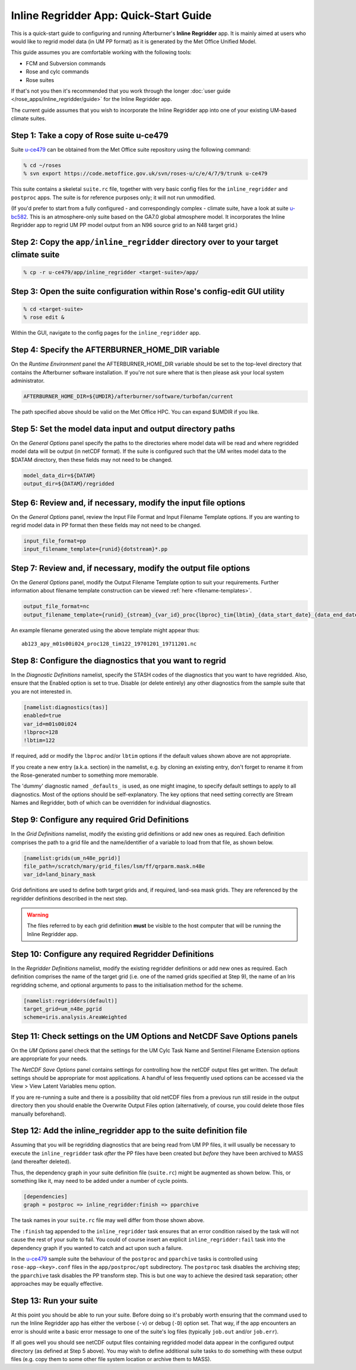 ***************************************
Inline Regridder App: Quick-Start Guide
***************************************

This is a quick-start guide to configuring and running Afterburner's **Inline
Regridder** app. It is mainly aimed at users who would like to regrid model data
(in UM PP format) as it is generated by the Met Office Unified Model.

This guide assumes you are comfortable working with the following tools:

* FCM and Subversion commands
* Rose and cylc commands
* Rose suites

If that's not you then it's recommended that you work through the longer
:doc:`user guide </rose_apps/inline_regridder/guide>` for the Inline Regridder app.

The current guide assumes that you wish to incorporate the Inline Regridder app
into one of your existing UM-based climate suites.

Step 1: Take a copy of Rose suite u-ce479
-----------------------------------------

Suite `u-ce479`_ can be obtained from the Met Office suite repository using the
following command:

.. code-block:: sh

   % cd ~/roses
   % svn export https://code.metoffice.gov.uk/svn/roses-u/c/e/4/7/9/trunk u-ce479

This suite contains a skeletal ``suite.rc`` file, together with very basic config
files for the ``inline_regridder`` and ``postproc`` apps. The suite is for
reference purposes only; it will not run unmodified.

(If you'd prefer to start from a fully configured - and correspondingly complex -
climate suite, have a look at suite `u-bc582`_. This is an atmosphere-only suite
based on the GA7.0 global atmosphere model. It incorporates the Inline Regridder
app to regrid UM PP model output from an N96 source grid to an N48 target grid.)

Step 2: Copy the ``app/inline_regridder`` directory over to your target climate suite
-------------------------------------------------------------------------------------

.. code-block:: sh

   % cp -r u-ce479/app/inline_regridder <target-suite>/app/

Step 3: Open the suite configuration within Rose's config-edit GUI utility
--------------------------------------------------------------------------

.. code-block:: sh

   % cd <target-suite>
   % rose edit &

Within the GUI, navigate to the config pages for the ``inline_regridder`` app.

Step 4: Specify the AFTERBURNER_HOME_DIR variable
-------------------------------------------------

On the *Runtime Environment* panel the AFTERBURNER_HOME_DIR variable should be set
to the top-level directory that contains the Afterburner software installation.
If you're not sure where that is then please ask your local system administrator.

.. code-block:: ini

   AFTERBURNER_HOME_DIR=${UMDIR}/afterburner/software/turbofan/current

The path specified above should be valid on the Met Office HPC. You can expand
$UMDIR if you like.

Step 5: Set the model data input and output directory paths
-----------------------------------------------------------

On the *General Options* panel specify the paths to the directories where model
data will be read and where regridded model data will be output (in netCDF format).
If the suite is configured such that the UM writes model data to the $DATAM
directory, then these fields may not need to be changed.

.. code-block:: ini

   model_data_dir=${DATAM}
   output_dir=${DATAM}/regridded

Step 6: Review and, if necessary, modify the input file options
---------------------------------------------------------------

On the *General Options* panel, review the Input File Format and Input Filename
Template options. If you are wanting to regrid model data in PP format then these
fields may not need to be changed.

.. code-block:: ini

   input_file_format=pp
   input_filename_template={runid}{dotstream}*.pp

Step 7: Review and, if necessary, modify the output file options
----------------------------------------------------------------

On the *General Options* panel, modify the Output Filename Template option
to suit your requirements. Further information about filename template construction
can be viewed :ref:`here <filename-templates>`.

.. code-block:: ini

   output_file_format=nc
   output_filename_template={runid}_{stream}_{var_id}_proc{lbproc}_tim{lbtim}_{data_start_date}_{data_end_date}.nc

An example filename generated using the above template might appear thus::

   ab123_apy_m01s00i024_proc128_tim122_19701201_19711201.nc

Step 8: Configure the diagnostics that you want to regrid
---------------------------------------------------------

In the *Diagnostic Definitions* namelist, specify the STASH codes of the diagnostics
that you want to have regridded. Also, ensure that the Enabled option is set to
true. Disable (or delete entirely) any other diagnostics from the sample suite
that you are not interested in.  

.. code-block:: ini

   [namelist:diagnostics(tas)]
   enabled=true
   var_id=m01s00i024
   !lbproc=128
   !lbtim=122

If required, add or modify the ``lbproc`` and/or ``lbtim`` options if the default
values shown above are not appropriate.

If you create a new entry (a.k.a. section) in the namelist, e.g. by cloning an
existing entry, don't forget to rename it from the Rose-generated number to
something more memorable. 

The 'dummy' diagnostic named ``_defaults_`` is used, as one might imagine, to
specify default settings to apply to all diagnostics. Most of the options should
be self-explanatory. The key options that need setting correctly are Stream
Names and Regridder, both of which can be overridden for individual diagnostics.

Step 9: Configure any required Grid Definitions
-----------------------------------------------

In the *Grid Definitions* namelist, modify the existing grid definitions or add
new ones as required. Each definition comprises the path to a grid file and the
name/identifier of a variable to load from that file, as shown below.

.. code-block:: ini

   [namelist:grids(um_n48e_pgrid)]
   file_path=/scratch/mary/grid_files/lsm/ff/qrparm.mask.n48e
   var_id=land_binary_mask

Grid definitions are used to define both target grids and, if required, land-sea
mask grids. They are referenced by the regridder definitions described in the
next step.

.. warning:: The files referred to by each grid definition **must** be visible
   to the host computer that will be running the Inline Regridder app.

Step 10: Configure any required Regridder Definitions
-----------------------------------------------------

In the *Regridder Definitions* namelist, modify the existing regridder definitions
or add new ones as required. Each definition comprises the name of the target grid
(i.e. one of the named grids specified at Step 9), the name of an Iris regridding
scheme, and optional arguments to pass to the initialisation method for the scheme.

.. code-block:: ini

   [namelist:regridders(default)]
   target_grid=um_n48e_pgrid
   scheme=iris.analysis.AreaWeighted

Step 11: Check settings on the UM Options and NetCDF Save Options panels
------------------------------------------------------------------------

On the *UM Options* panel check that the settings for the UM Cylc Task Name and
Sentinel Filename Extension options are appropriate for your needs.

The *NetCDF Save Options* panel contains settings for controlling how the netCDF
output files get written. The default settings should be appropriate for most
applications. A handful of less frequently used options can be accessed via the
View > View Latent Variables menu option.

If you are re-running a suite and there is a possibility that old netCDF files
from a previous run still reside in the output directory then you should enable
the Overwrite Output Files option (alternatively, of course, you could delete
those files manually beforehand).

Step 12: Add the inline_regridder app to the suite definition file
------------------------------------------------------------------

Assuming that you will be regridding diagnostics that are being read from UM PP
files, it will usually be necessary to execute the ``inline_regridder`` task
*after* the PP files have been created but *before* they have been archived to
MASS (and thereafter deleted).

Thus, the dependency graph in your suite definition file (``suite.rc``) might
be augmented as shown below. This, or something like it, may need to be added
under a number of cycle points. 

.. code-block:: ini

   [dependencies]
   graph = postproc => inline_regridder:finish => pparchive

The task names in your ``suite.rc`` file may well differ from those shown above.

The ``:finish`` tag appended to the ``inline_regridder`` task ensures that an
error condition raised by the task will not cause the rest of your suite to fail.
You could of course insert an explicit ``inline_regridder:fail`` task into the
dependency graph if you wanted to catch and act upon such a failure.

In the `u-ce479`_ sample suite the behaviour of the ``postproc`` and ``pparchive``
tasks is controlled using ``rose-app-<key>.conf`` files in the ``app/postproc/opt``
subdirectory. The ``postproc`` task disables the archiving step; the ``pparchive``
task disables the PP transform step. This is but one way to achieve the desired
task separation; other approaches may be equally effective.

Step 13: Run your suite
-----------------------

At this point you should be able to run your suite. Before doing so it's probably
worth ensuring that the command used to run the Inline Regridder app has either
the verbose (``-v``) or debug (``-D``) option set. That way, if the app encounters
an error is should write a basic error message to one of the suite's log files
(typically ``job.out`` and/or ``job.err``).

If all goes well you should see netCDF output files containing regridded model
data appear in the configured output directory (as defined at Step 5 above).
You may wish to define additional suite tasks to do something with these output
files (e.g. copy them to some other file system location or archive them to MASS).


.. Links below are referenced elsewhere in this document.

.. _u-ce479: https://code.metoffice.gov.uk/trac/roses-u/browser/c/e/4/7/9/trunk

.. _u-bc582: https://code.metoffice.gov.uk/trac/roses-u/browser/b/c/5/8/2/trunk
